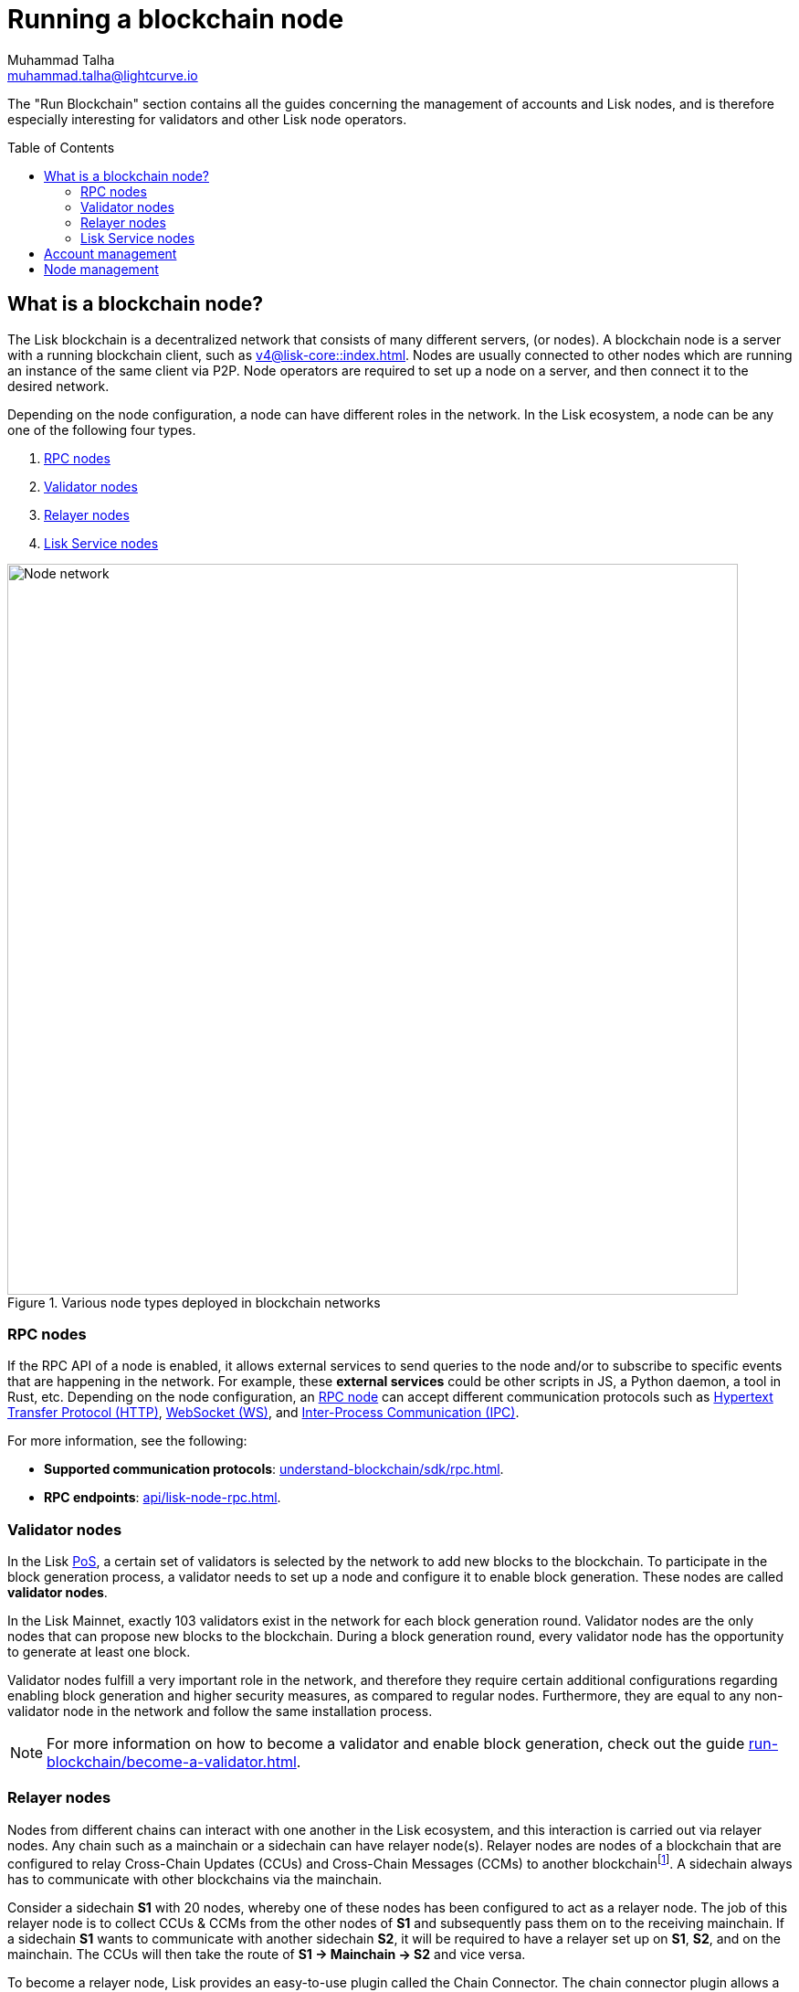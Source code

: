 = Running a blockchain node
Muhammad Talha <muhammad.talha@lightcurve.io>
:toc: preamble
:idprefix:
:idseparator: -
:docs_core: v4@lisk-core::
:docs_sdk: v6lisk-sdk::

:url_faucet: https://testnet-faucet.lisk.com/
:url_observer: https://lisk.observer/delegates
:url_liskscan: https://liskscan.com/delegates
:url_run_reset: run-blockchain/blockchain-reset.adoc
:url_run_logging: run-blockchain/logging.adoc
:url_run_pm2: run-blockchain/process-management.adoc
:url_run_misbehavior: run-blockchain/enabling-misbehavior-report.adoc
:url_run_protection: run-blockchain/non-forging-node-protection.adoc
:url_run_protection_forge: run-blockchain/forging-node-protection.adoc
:url_core: {docs_core}index.adoc
:url_core_setup_npm: {docs_core}setup/npm.adoc
:url_core_setup_binary: {docs_core}setup/binary.adoc
// :url_core_setup_snap: {docs_core}setup/snap.adoc
// :url_core_setup_docker: {docs_core}setup/docker.adoc
:url_core_setup_source: {docs_core}setup/source.adoc
:url_core_config: {docs_core}management/configuration.adoc
:url_validator_weight: understand-blockchain/consensus/pos-poa.adoc#validator-weight
:url_protocol_selection: understand-blockchain/lisk-protocol/consensus-algorithm.adoc#delegate_selection
:url_understand_endpoints: api/lisk-node-rpc.adoc
:url_sdk_plugin_http: v6@lisk-sdk::plugins/http-api-plugin.adoc
:url_api_service_http: api/lisk-service-http.adoc
:url_api_service_rpc: api/lisk-service-rpc.adoc
// :url_api_service_pubsub: api/lisk-service-pubsub.adoc
// :url_service_setup_docker_coreconfig: lisk-service::setup/docker.adoc#configuring-lisk-core
// :url_service_setup_docker: lisk-service::setup/docker.adoc
:url_service_setup_source: lisk-service::setup/source.adoc
:url_communication_protocol: understand-blockchain/sdk/rpc.adoc
:url_enable_block_gen: run-blockchain/enable-block-generation.adoc
:url_accounts: run-blockchain/account-management.adoc
:url_validator: run-blockchain/become-a-validator.adoc
:url_pos: intro/how-blockchain-works.adoc#proof-of-stake
:url_staking: run-blockchain/staking.adoc
// :url_enabling_misbehavior: run-blockchain/enabling-misbehavior-report.adoc
// :url_account: run-blockchain/account-management.adoc
// TODO: Check - The account-management page does not seem to be updated yet in the run-blockchain nav bar. In addition, it appears that the account-management page needs to be updated. Uncomment this hyperlink once the Account page is updated.

:url_communication: understand-blockchain/sdk/rpc.adoc#enabling-ipc-websocket-and-http-apis
:url_relayer_guide: run-blockchain/setup-relayer.adoc
//  URLs
:url_github_lisk_service: https://github.com/LiskHQ/lisk-service
:url_wiki_ipc: https://en.wikipedia.org/wiki/Inter-process_communication
:url_websocket: https://en.wikipedia.org/wiki/WebSocket
:url_wiki_http_protocol: https://en.wikipedia.org/wiki/Hypertext_Transfer_Protocol
:url_lip45: https://github.com/LiskHQ/lips/blob/main/proposals/lip-0045.md
:url_lip53: https://github.com/LiskHQ/lips/blob/main/proposals/lip-0053.md


:fn_lips: footnote:witness[For more information about interoperability and the cross-chain update mechanism, check out {url_lip45}[LIP 0045^] and {url_lip53}[LIP 0053^].]


// :url_p2p: https://lisk.com/documentation/lisk-docs/lisk-sdk/v6/references/typedoc/modules/_liskhq_lisk_p2p.html
// TODO: The older P2P link above was pointing to SDKv5, and it is now updated and commented out at the moment, as it is linked to a later version of Typedocs for Lisk elements/P2P. So once the beta version is rolled out we can uncomment this link above.

The "Run Blockchain" section contains all the guides concerning the management of accounts and Lisk nodes, and is therefore especially interesting for validators and other Lisk node operators.

== What is a blockchain node?

The Lisk blockchain is a decentralized network that consists of many different servers, (or nodes).
A blockchain node is a server with a running blockchain client, such as xref:{url_core}[].
Nodes are usually connected to other nodes which are running an instance of the same client via P2P.
Node operators are required to set up a node on a server, and then connect it to the desired network.

Depending on the node configuration, a node can have different roles in the network.
In the Lisk ecosystem, a node can be any one of the following four types.

. <<RPC nodes>>
. <<Validator nodes>>
. <<Relayer nodes>>
. <<Lisk Service nodes>>


.Various node types deployed in blockchain networks
image::run-blockchain/node-service-network.png[Node network, 800]

=== RPC nodes

// === Protecting non-validator nodes

// Opening a node's API to the public exposes the node to certain attacks, and it is recommended to protect the node accordingly, in order to ensure the node keeps running stable.

// For more information, see the guide xref:{url_run_protection}[].

If the RPC API of a node is enabled, it allows external services to send queries to the node and/or to subscribe to specific events that are happening in the network.
For example, these *external services* could be other scripts in JS, a Python daemon, a tool in Rust, etc.
Depending on the node configuration, an xref:{url_communication}[RPC node] can accept different communication protocols such as {url_wiki_http_protocol}[Hypertext Transfer Protocol (HTTP)^], {url_websocket}[WebSocket (WS)^], and {url_wiki_ipc}[Inter-Process Communication (IPC)^].

For more information, see the following:

* *Supported communication protocols*: xref:{url_communication_protocol}[].
* *RPC endpoints*: xref:{url_understand_endpoints}[].
// * *HTTP API*: xref:{url_sdk_plugin_http}[]

=== Validator nodes

//TODO: Add link to Lisk PoS explanation, once it is available
In the Lisk xref:{url_pos}[PoS], a certain set of validators is selected by the network to add new blocks to the blockchain.
To participate in the block generation process, a validator needs to set up a node and configure it to enable block generation.
These nodes are called *validator nodes*.

In the Lisk Mainnet, exactly 103 validators exist in the network for each block generation round.
Validator nodes are the only nodes that can propose new blocks to the blockchain.
During a block generation round, every validator node has the opportunity to generate at least one block.

Validator nodes fulfill a very important role in the network, and therefore they require certain additional configurations regarding enabling block generation and higher security measures, as compared to regular nodes.
Furthermore, they are equal to any non-validator node in the network and follow the same installation process.

NOTE: For more information on how to become a validator and enable block generation, check out the guide xref:{url_validator}[].

////
=== Block Generation in the Testnet

Anyone can start block generation in the Lisk Testnet, thanks to the the {url_faucet}[Lisk Testnet faucet^], where users can request free Testnet LSK tokens.
The Lisk Testnet is the perfect network for users who want to test out how the block generation process works, or validators who want to test certain block generation setups before implementing them for their Mainnet validator.

IMPORTANT: The Testnet LSK do not hold any intrinsic value, as the Lisk Testnet is a network purely for testing purposes.
They can *never* be exchanged to real LSK tokens from the Lisk Mainnet.

=== Block Generation in the Mainnet

If you consider gaining an active validator position on the Lisk Mainnet, please be aware that the Lisk PoS requires to xref:{url_glossary_selfstake}[self stake] with a certain amount of your own tokens.
Therefore, a certain self-investment is required for every validator who wishes to participate in the block generation process.
////

// ==== Earning rewards as standby validator

// With in each block generation round, two additional validators outside the top 103 are chosen randomly to gain an active validator spot for that particular round.
// This gives validators who don't have enough staking weights a chance to profit from block generation awards as well.

// The random selection of the two standby validators is proportional to their individual staking weight, meaning validators with higher staking weight have a higher chance of getting selected.
// See xref:{url_protocol_selection}[Validator selection] for more information.

// === Protecting forging nodes
// To keep the network healthy, and to not miss any block rewards, it is recommended to implement certain security measures to protect the forging node against attacks and/or failures.

// For more information, see the guide xref:{url_run_protection_forge}[].


=== Relayer nodes
Nodes from different chains can interact with one another in the Lisk ecosystem, and this interaction is carried out via relayer nodes.
Any chain such as a mainchain or a sidechain can have relayer node(s).
Relayer nodes are nodes of a blockchain that are configured to relay Cross-Chain Updates (CCUs) and Cross-Chain Messages (CCMs) to another blockchain{fn_lips}.
A sidechain always has to communicate with other blockchains via the mainchain.

Consider a sidechain *S1* with 20 nodes, whereby one of these nodes has been configured to act as a relayer node.
The job of this relayer node is to collect CCUs & CCMs from the other nodes of *S1* and subsequently pass them on to the receiving mainchain.
If a sidechain *S1* wants to communicate with another sidechain *S2*, it will be required to have a relayer set up on *S1*, *S2*, and on the mainchain.
The CCUs will then take the route of *S1 -> Mainchain -> S2* and vice versa.

To become a relayer node, Lisk provides an easy-to-use plugin called the Chain Connector.
The chain connector plugin allows a node to act as a relayer of CCUs and CCMs.
A relayer node can be configured for both mainchain and sidechains.
Once configured, a relayer node can directly connect with the RPC nodes of the receiving chains.

=== Lisk Service nodes

{url_github_lisk_service}[Lisk Service^] is a data aggregation service that connects to a particular <<rpc-nodes,RPC node>> and aggregates the blockchain data, to provide enriched API endpoints for other applications and services that rely on data from the blockchain.

//TODO: Check this, update it so that it will be ready to add in when the NWs are available
// === How to configure a blockchain node for Lisk Service

// To connect successfully to a blockchain node with Lisk Service, it is necessary to configure the node accordingly, by enabling the RPC API.

// See the section xref:{url_service_setup_docker_coreconfig}[Configuring Lisk Core] of the Lisk Service setup guide for a concrete example of how to configure Lisk Core so that Lisk Service can connect to it.

// === How to set up a Lisk Service node

// To set up Lisk Core, choose a distribution and follow the respective setup guide:

// * *Docker:* xref:{url_service_setup_docker}[]
// * *Source code:* xref:{url_service_setup_source}[]

//TODO: Check this, update it so that it will be ready to add in when the NWs are available
// no APIs available yet for new version
// === APIs

// The following APIs can be enabled in a Lisk Service node:

// * *HTTP API*: xref:{url_api_service_http}[]
// * *RPC WS API*: xref:{url_api_service_rpc}[]
// * *Public/Subscribe API*: xref:{url_api_service_pubsub}[]

// Further guides for node operators

// * xref:{url_run_logging}[Managing logs]
// * xref:{url_run_reset}[Resetting and snapshotting the blockchain]
== Account management

Related guides::

* xref:{url_accounts}[]
* xref:{url_validator}[]
* xref:{url_staking}[]
* xref:{url_enable_block_gen}[]

If you are intending to generate blocks for the first time, it is highly recommended to first check out the dedicated guide: xref:{url_validator}[How to become a validator].
Furthermore, to acquire a secure validator spot for a block generation round, a validator must be one of the top 103 validators with the most xref:{url_validator_weight}[validator weight] in the network.
To view the currently required thresholds for entering the top 103, check the validator weights of the currently active 103 validators, for example, in one of the public Lisk network explorers:

* *Lisk Observer:* {url_observer}[^]
* *Lisk Scan:* {url_liskscan}[^]

== Node management

Who should operate a node?::

If you fall under one of the following categories listed below, then it is recommended to set up your own node:

* *Exchanges, Web3 app developer:* and other services that rely on a stable API interface to the network.
* *Relayers:* Who participate in the Lisk cross-chain communication by relaying CCUs.
* *Validators:* Who would like to actively generate new blocks.
* *Users:* Who do not trust external sources and want to be in full control over their own node.


How to set up a Lisk Mainnet/Testnet node::

Lisk Core is the blockchain client that maintains the Lisk Mainnet and Testnet, depending on the xref:{url_core_config}[configuration].
+
To set up Lisk Core, choose a distribution and follow the respective setup guide:

* *NPM:* xref:{url_core_setup_npm}[]
* *Binary:* xref:{url_core_setup_binary}[]
// * *Snap:* xref:{url_core_setup_snap}[]
// * *Docker:* xref:{url_core_setup_docker}[]
* *Source code:* xref:{url_core_setup_source}[]

How to set up a Relayer node::

* xref:{url_relayer_guide}[]

Related guides::
* *Lisk Core Configuration:* xref:{url_core_config}[Lisk Core configuration]
* *Process management with PM2:* xref:{url_run_pm2}[]

////
== Report Misbehavior plugin

The "Report Misbehavior" plugin is a useful tool that is designed to provide the node operators with the option to report any suspicious or malicious activity.
In essence, it is a mechanism that allows the reporting of any fraudulent activities/transactions, misbehavior, security issues, and possible congestion that may impede and impact the security and stability of the network.
Furthermore, once implemented it provides automatic detection of delegate misbehavior and informs the running node.

For further in-depth information and how to set up the "Report Misbehavior" plugin, please see the following guide: xref:{url_enabling_misbehavior}[Enabling report misbehavior] in this section.
////

